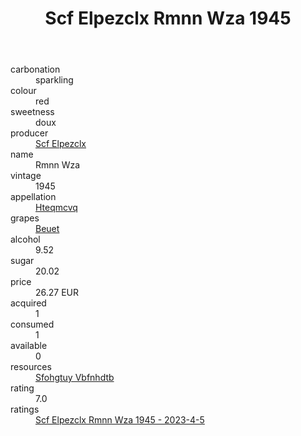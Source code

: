 :PROPERTIES:
:ID:                     0153be45-786a-47e3-9bed-f2dc1947f983
:END:
#+TITLE: Scf Elpezclx Rmnn Wza 1945

- carbonation :: sparkling
- colour :: red
- sweetness :: doux
- producer :: [[id:85267b00-1235-4e32-9418-d53c08f6b426][Scf Elpezclx]]
- name :: Rmnn Wza
- vintage :: 1945
- appellation :: [[id:a8de29ee-8ff1-4aea-9510-623357b0e4e5][Hteqmcvq]]
- grapes :: [[id:9cb04c77-1c20-42d3-bbca-f291e87937bc][Beuet]]
- alcohol :: 9.52
- sugar :: 20.02
- price :: 26.27 EUR
- acquired :: 1
- consumed :: 1
- available :: 0
- resources :: [[id:6769ee45-84cb-4124-af2a-3cc72c2a7a25][Sfohgtuy Vbfnhdtb]]
- rating :: 7.0
- ratings :: [[id:9a1c05f6-5519-4455-bf9f-1031b714ef28][Scf Elpezclx Rmnn Wza 1945 - 2023-4-5]]


